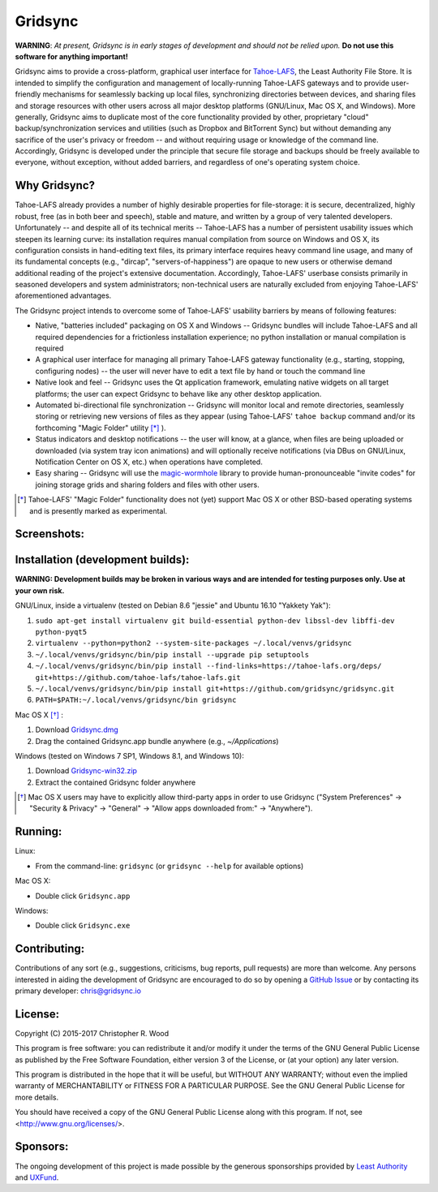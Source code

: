 ========
Gridsync
========

.. image:: https://api.travis-ci.org/gridsync/gridsync.svg?branch=master
    :target: https://travis-ci.org/gridsync/gridsync
.. image:: https://ci.appveyor.com/api/projects/status/li99vnfax895i8oy/branch/master?svg=true
    :target: https://ci.appveyor.com/project/crwood/gridsync
.. image:: https://buildbot.gridsync.io/png?builder=linux
    :target: https://buildbot.gridsync.io/builders/linux
.. image:: https://buildbot.gridsync.io/png?builder=osx
    :target: https://buildbot.gridsync.io/builders/osx
.. image:: https://buildbot.gridsync.io/png?builder=windows
    :target: https://buildbot.gridsync.io/builders/windows


**WARNING**: *At present, Gridsync is in early stages of development and should not be relied upon.* **Do not use this software for anything important!**

Gridsync aims to provide a cross-platform, graphical user interface for `Tahoe-LAFS`_, the Least Authority File Store. It is intended to simplify the configuration and management of locally-running Tahoe-LAFS gateways and to provide user-friendly mechanisms for seamlessly backing up local files, synchronizing directories between devices, and sharing files and storage resources with other users across all major desktop platforms (GNU/Linux, Mac OS X, and Windows). More generally, Gridsync aims to duplicate most of the core functionality provided by other, proprietary "cloud" backup/synchronization services and utilities (such as Dropbox and BitTorrent Sync) but without demanding any sacrifice of the user's privacy or freedom -- and without requiring usage or knowledge of the command line. Accordingly, Gridsync is developed under the principle that secure file storage and backups should be freely available to everyone, without exception, without added barriers, and regardless of one's operating system choice.

.. _Tahoe-LAFS: https://tahoe-lafs.org


Why Gridsync?
-------------

Tahoe-LAFS already provides a number of highly desirable properties for file-storage: it is secure, decentralized, highly robust, free (as in both beer and speech), stable and mature, and written by a group of very talented developers. Unfortunately -- and despite all of its technical merits -- Tahoe-LAFS has a number of persistent usability issues which steepen its learning curve: its installation requires manual compilation from source on Windows and OS X, its configuration consists in hand-editing text files, its primary interface requires heavy command line usage, and many of its fundamental concepts (e.g., "dircap", "servers-of-happiness") are opaque to new users or otherwise demand additional reading of the project's extensive documentation. Accordingly, Tahoe-LAFS' userbase consists primarily in seasoned developers and system administrators; non-technical users are naturally excluded from enjoying Tahoe-LAFS' aforementioned advantages.

The Gridsync project intends to overcome some of Tahoe-LAFS' usability barriers by means of following features:

* Native, "batteries included" packaging on OS X and Windows -- Gridsync bundles will include Tahoe-LAFS and all required dependencies for a frictionless installation experience; no python installation or manual compilation is required
* A graphical user interface for managing all primary Tahoe-LAFS gateway functionality (e.g., starting, stopping, configuring nodes) -- the user will never have to edit a text file by hand or touch the command line
* Native look and feel -- Gridsync uses the Qt application framework, emulating native widgets on all target platforms; the user can expect Gridsync to behave like any other desktop application.
* Automated bi-directional file synchronization -- Gridsync will monitor local and remote directories, seamlessly storing or retrieving new versions of files as they appear (using Tahoe-LAFS' ``tahoe backup`` command and/or its forthcoming "Magic Folder" utility [*]_ ).
* Status indicators and desktop notifications -- the user will know, at a glance, when files are being uploaded or downloaded (via system tray icon animations) and will optionally receive notifications (via DBus on GNU/Linux, Notification Center on OS X, etc.) when operations have completed.
* Easy sharing -- Gridsync will use the `magic-wormhole`_ library to provide human-pronounceable "invite codes" for joining storage grids and sharing folders and files with other users.

.. _magic-wormhole: http://magic-wormhole.io

.. [*] Tahoe-LAFS' "Magic Folder" functionality does not (yet) support Mac OS X or other BSD-based operating systems and is presently marked as experimental.


Screenshots:
------------

.. image:: https://raw.githubusercontent.com/gridsync/gridsync/master/images/screenshots/invite.png

.. image:: https://raw.githubusercontent.com/gridsync/gridsync/master/images/screenshots/branding.png

.. image:: https://raw.githubusercontent.com/gridsync/gridsync/master/images/screenshots/syncing.png

.. image:: https://raw.githubusercontent.com/gridsync/gridsync/master/images/screenshots/notification.png


Installation (development builds):
----------------------------------

**WARNING: Development builds may be broken in various ways and are intended for testing purposes only. Use at your own risk.**

GNU/Linux, inside a virtualenv (tested on Debian 8.6 "jessie" and Ubuntu 16.10 "Yakkety Yak"):

1. ``sudo apt-get install virtualenv git build-essential python-dev libssl-dev libffi-dev python-pyqt5``
2. ``virtualenv --python=python2 --system-site-packages ~/.local/venvs/gridsync``
3. ``~/.local/venvs/gridsync/bin/pip install --upgrade pip setuptools``
4. ``~/.local/venvs/gridsync/bin/pip install --find-links=https://tahoe-lafs.org/deps/ git+https://github.com/tahoe-lafs/tahoe-lafs.git``
5. ``~/.local/venvs/gridsync/bin/pip install git+https://github.com/gridsync/gridsync.git``
6. ``PATH=$PATH:~/.local/venvs/gridsync/bin gridsync``

Mac OS X [*]_ :

1. Download `Gridsync.dmg`_
2. Drag the contained Gridsync.app bundle anywhere (e.g., `~/Applications`)

Windows (tested on Windows 7 SP1, Windows 8.1, and Windows 10):

1. Download `Gridsync-win32.zip`_
2. Extract the contained Gridsync folder anywhere


.. _Gridsync.dmg: https://buildbot.gridsync.io/packages/Gridsync.dmg
.. _Gridsync-win32.zip: https://buildbot.gridsync.io/packages/Gridsync-win32.zip


.. [*] Mac OS X users may have to explicitly allow third-party apps in order to use Gridsync ("System Preferences" -> "Security & Privacy" -> "General" -> "Allow apps downloaded from:" -> "Anywhere").


Running:
--------

Linux:

* From the command-line: ``gridsync`` (or ``gridsync --help`` for available options)

Mac OS X:

* Double click ``Gridsync.app``

Windows:

* Double click ``Gridsync.exe``


Contributing:
-------------

Contributions of any sort (e.g., suggestions, criticisms, bug reports, pull requests) are more than welcome. Any persons interested in aiding the development of Gridsync are encouraged to do so by opening a `GitHub Issue`_ or by contacting its primary developer: `chris@gridsync.io`_

.. _GitHub Issue: https://github.com/gridsync/gridsync/issues
.. _chris@gridsync.io: mailto:chris@gridsync.io

License:
--------

Copyright (C) 2015-2017  Christopher R. Wood

This program is free software: you can redistribute it and/or modify it under the terms of the GNU General Public License as published by the Free Software Foundation, either version 3 of the License, or (at your option) any later version.

This program is distributed in the hope that it will be useful, but WITHOUT ANY WARRANTY; without even the implied warranty of MERCHANTABILITY or FITNESS FOR A PARTICULAR PURPOSE.  See the GNU General Public License for more details.

You should have received a copy of the GNU General Public License along with this program.  If not, see <http://www.gnu.org/licenses/>.


Sponsors:
---------

The ongoing development of this project is made possible by the generous sponsorships provided by `Least Authority`_ and `UXFund`_.

.. _Least Authority: https://leastauthority.com/
.. _UXFund: https://usable.tools/uxfund.html

